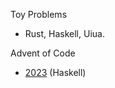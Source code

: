 **** Toy Problems

- Rust, Haskell, Uiua.

**** Advent of Code
- [[file:advent-of-code/2023/][2023]] (Haskell)

